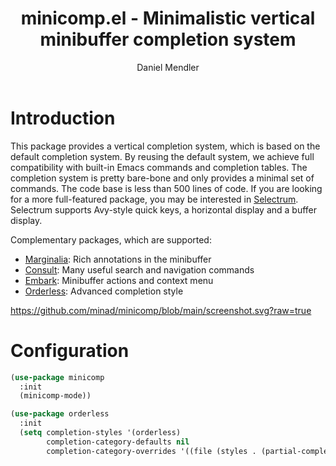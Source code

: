 #+title: minicomp.el - Minimalistic vertical minibuffer completion system
#+author: Daniel Mendler
#+language: en

* Introduction

This package provides a vertical completion system, which is based on the
default completion system. By reusing the default system, we achieve full
compatibility with built-in Emacs commands and completion tables. The completion
system is pretty bare-bone and only provides a minimal set of commands. The code
base is less than 500 lines of code. If you are looking for a more full-featured
package, you may be interested in [[https://github.com/raxod502/selectrum][Selectrum]]. Selectrum supports Avy-style quick
keys, a horizontal display and a buffer display.

Complementary packages, which are supported:

- [[https://github.com/minad/marginalia][Marginalia]]: Rich annotations in the minibuffer
- [[https://github.com/minad/consult][Consult]]: Many useful search and navigation commands
- [[https://github.com/oantolin/embark][Embark]]: Minibuffer actions and context menu
- [[https://github.com/oantolin/orderless][Orderless]]: Advanced completion style

[[https://github.com/minad/minicomp/blob/main/screenshot.svg?raw=true]]

* Configuration

#+begin_src emacs-lisp
  (use-package minicomp
    :init
    (minicomp-mode))

  (use-package orderless
    :init
    (setq completion-styles '(orderless)
          completion-category-defaults nil
          completion-category-overrides '((file (styles . (partial-completion))))))
#+end_src

